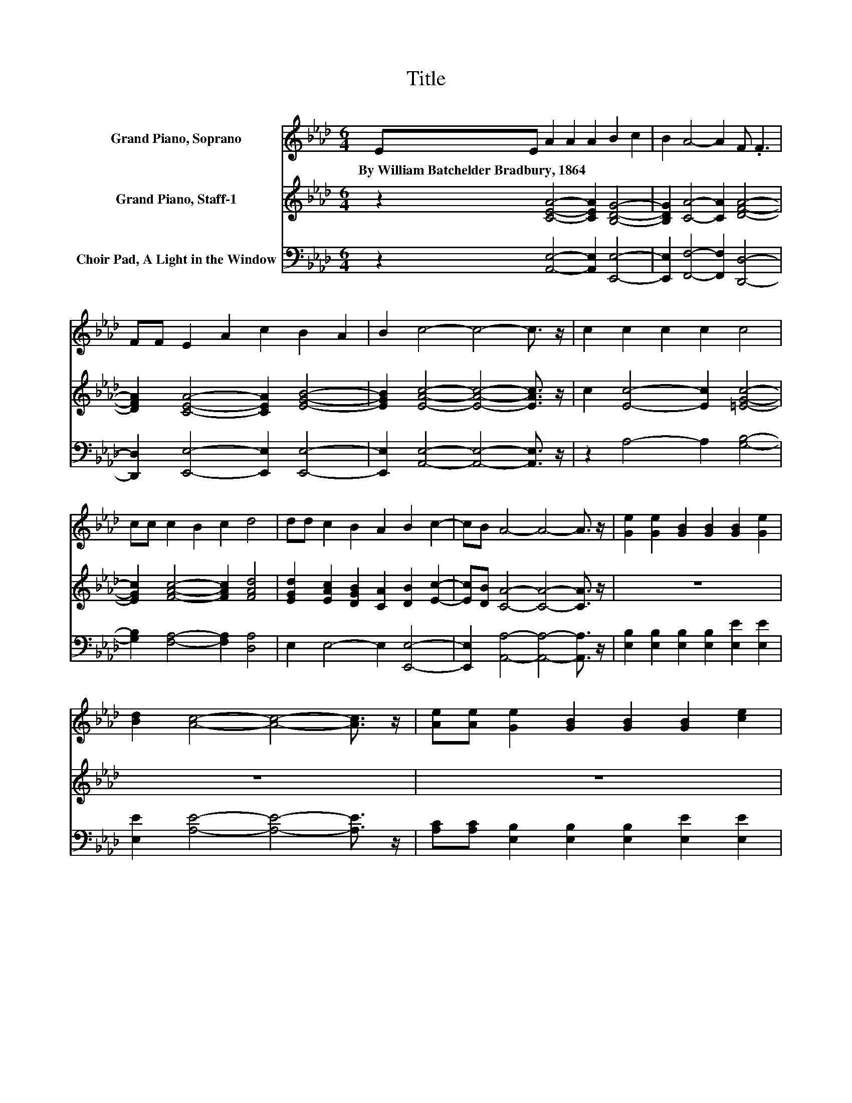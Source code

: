 X:1
T:Title
%%score 1 2 3
L:1/8
M:6/4
K:Ab
V:1 treble nm="Grand Piano, Soprano"
V:2 treble nm="Grand Piano, Staff-1"
V:3 bass nm="Choir Pad, A Light in the Window"
V:1
 EE A2 A2 A2 B2 c2 | B2 A4- A2 F .F3 | FF E2 A2 c2 B2 A2 | B2 c4- c4- c3/2 z/ | c2 c2 c2 c2 c4 | %5
w: By~William~Batchelder~Bradbury,~1864 * * * * * *|||||
 cc c2 B2 c2 d4 | dd c2 B2 A2 B2 c2- | cB A4- A4- A3/2 z/ | [Ge]2 [Ge]2 [GB]2 [GB]2 [GB]2 [Ge]2 | %9
w: ||||
 [Bd]2 [Ac]4- [Ac]4- [Ac]3/2 z/ | [Ae][Ae] [Ge]2 [GB]2 [GB]2 [GB]2 [ce]2 | %11
w: ||
 [Bd]2 [Ac]4- [Ac]4- [Ac]3/2 z/ | [Ec]2 [Ec]2 [Ec]2 [Ec]2 [Ec]2 [DB]2 | %13
w: ||
 [EA]2 [DF]4- [DF]4- [DF]3/2 z/ | [FA][DF] [CE]2 [EA]2 [Ac]2 [GB]2 [Ec]2- | %15
w: ||
 [Ec][DB] [CA]4- [CA]4- [CA]3/2 z/ |] %16
w: |
V:2
 z2 [CEA]4- [CEA]2 [B,DG]4- | [B,DG]2 [CA]4- [CA]2 [DFA]4- | [DFA]2 [CEA]4- [CEA]2 [EGB]4- | %3
 [EGB]2 [EAc]4- [EAc]4- [EAc]3/2 z/ | c2 [Ec]4- [Ec]2 [=EGc]4- | [EGc]2 [FAc]4- [FAc]2 [FAd]4 | %6
 [EGd]2 [EAc]2 [DGB]2 [CA]2 [DB]2 [Ec]2- | [Ec][DB] [CA]4- [CA]4- [CA]3/2 z/ | z12 | z12 | z12 | %11
 z12 | z12 | z12 | z12 | z12 |] %16
V:3
 z2 [A,,E,]4- [A,,E,]2 [E,,E,]4- | [E,,E,]2 [F,,F,]4- [F,,F,]2 [D,,D,]4- | %2
 [D,,D,]2 [E,,E,]4- [E,,E,]2 [E,,E,]4- | [E,,E,]2 [A,,E,]4- [A,,E,]4- [A,,E,]3/2 z/ | %4
 z2 A,4- A,2 [G,B,]4- | [G,B,]2 [F,A,]4- [F,A,]2 [D,A,]4 | E,2 E,4- E,2 [E,,E,]4- | %7
 [E,,E,]2 [A,,A,]4- [A,,A,]4- [A,,A,]3/2 z/ | [E,B,]2 [E,B,]2 [E,B,]2 [E,B,]2 [E,E]2 [E,E]2 | %9
 [E,E]2 [A,E]4- [A,E]4- [A,E]3/2 z/ | [A,C][A,C] [E,B,]2 [E,B,]2 [E,B,]2 [E,E]2 [E,E]2 | %11
 [E,E]2 [A,E]4- [A,E]4- [A,E]3/2 z/ | A,2 A,2 A,2 A,2 [A,,A,]2 [B,,G,]2 | %13
 [C,A,]2 [D,A,]4- [D,A,]4- [D,A,]3/2 z/ | [D,A,][D,A,] [E,A,]2 [E,C]2 [E,E]2 [E,B,]2 [E,G,]2- | %15
 [E,G,][E,G,] [A,,A,]4- [A,,A,]4- [A,,A,]3/2 z/ |] %16


